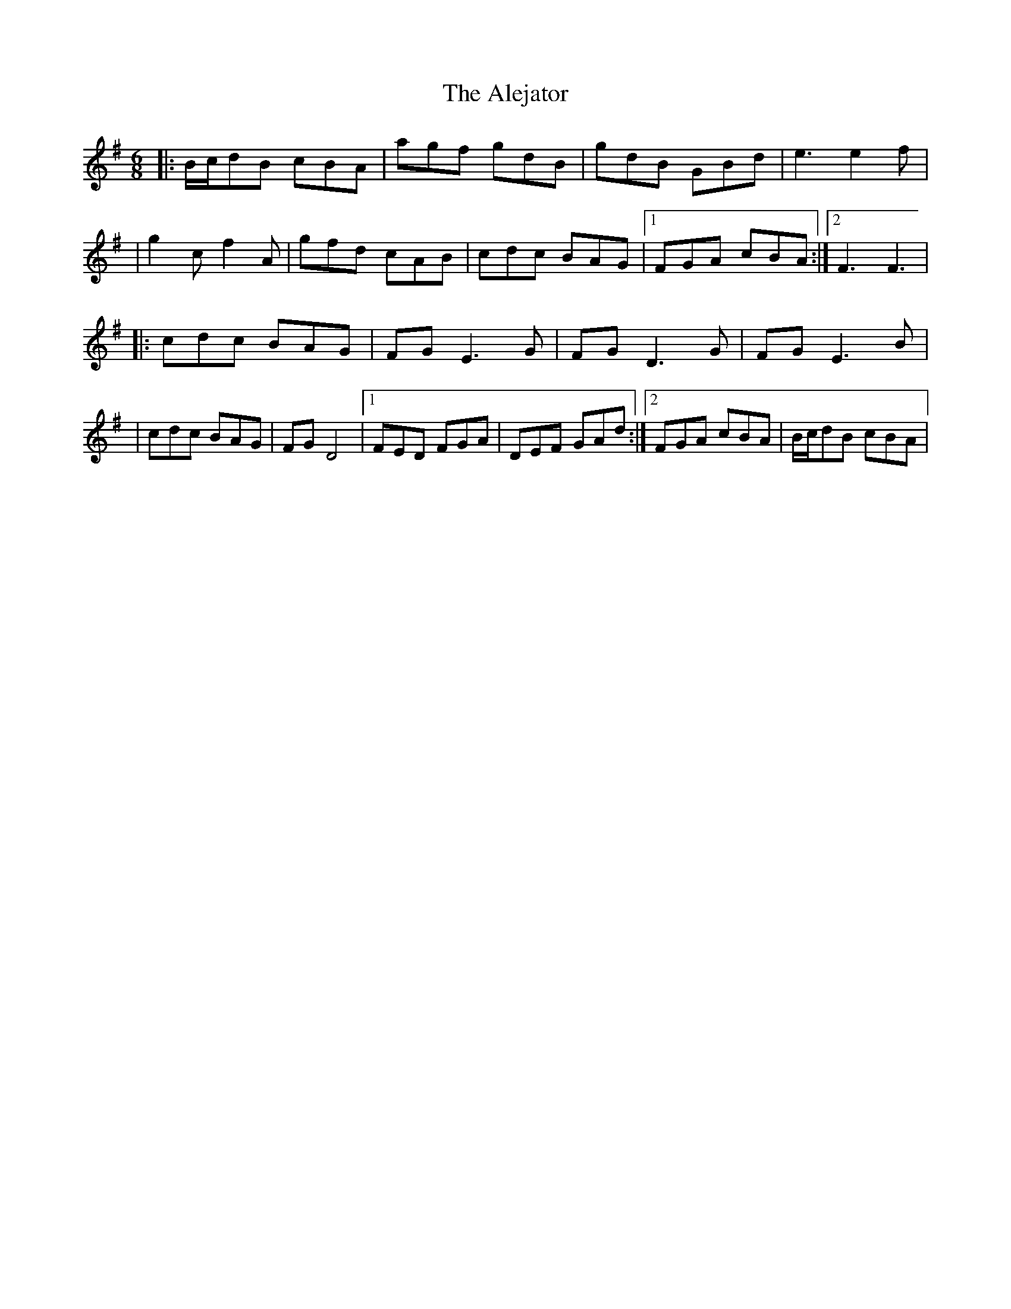 X: 2
T: Alejator, The
Z: patrick cavanagh
S: https://thesession.org/tunes/9734#setting20098
R: jig
M: 6/8
L: 1/8
K: Gmaj
|:B/c/dB cBA|agf gdB|gdB GBd|e3 e2f||g2c f2A|gfd cAB|cdc BAG|1)FGA cBA:|2)F3 F3||:cdc BAG|FGE3 G|FGD3 G|FGE3 B||cdc BAG|FGD4|1)FED FGA|DEF GAd:|2)FGA cBA|B/c/dB cBA|
